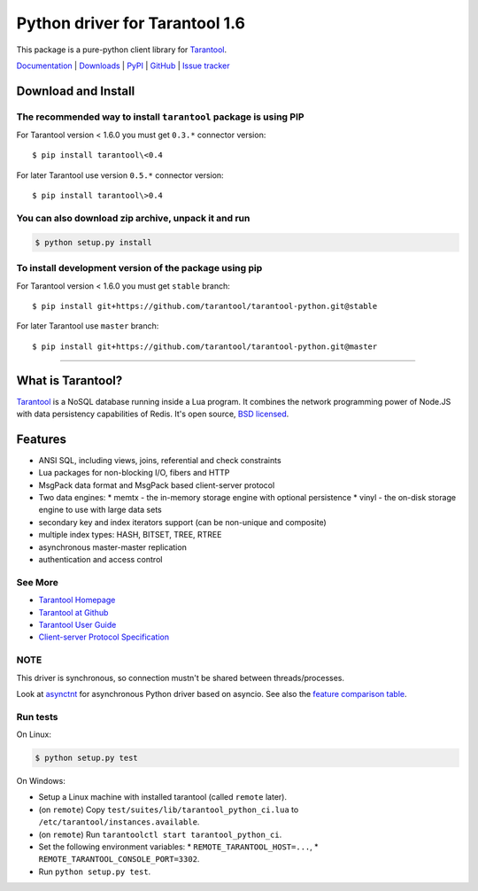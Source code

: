 Python driver for Tarantool 1.6
===============================

This package is a pure-python client library for `Tarantool`_.

`Documentation`_  |  `Downloads`_  |  `PyPI`_  |  `GitHub`_  | `Issue tracker`_

.. _`Documentation`: http://tarantool-python.readthedocs.org/en/latest/
.. _`Downloads`: http://pypi.python.org/pypi/tarantool#downloads
.. _`PyPI`: http://pypi.python.org/pypi/tarantool
.. _`GitHub`: https://github.com/tarantool/tarantool-python
.. _`Issue tracker`: https://github.com/tarantool/tarantool-python/issues

.. image:: https://travis-ci.org/tarantool/tarantool-python.svg?branch=master
    :target: https://travis-ci.org/tarantool/tarantool-python

.. image:: https://ci.appveyor.com/api/projects/status/github/tarantool/tarantool-python?branch=master
    :target: https://ci.appveyor.com/project/tarantool/tarantool-python

Download and Install
--------------------

The recommended way to install ``tarantool`` package is using PIP
^^^^^^^^^^^^^^^^^^^^^^^^^^^^^^^^^^^^^^^^^^^^^^^^^^^^^^^^^^^^^^^^^

For Tarantool version < 1.6.0 you must get ``0.3.*`` connector version::

    $ pip install tarantool\<0.4

For later Tarantool use version ``0.5.*`` connector version::

    $ pip install tarantool\>0.4

You can also download zip archive, unpack it and run
^^^^^^^^^^^^^^^^^^^^^^^^^^^^^^^^^^^^^^^^^^^^^^^^^^^^

.. code-block:: console

    $ python setup.py install

To install development version of the package using pip
^^^^^^^^^^^^^^^^^^^^^^^^^^^^^^^^^^^^^^^^^^^^^^^^^^^^^^^

For Tarantool version < 1.6.0 you must get ``stable`` branch::

    $ pip install git+https://github.com/tarantool/tarantool-python.git@stable

For later Tarantool use ``master`` branch::

    $ pip install git+https://github.com/tarantool/tarantool-python.git@master

--------------------------------------------------------------------------------

What is Tarantool?
------------------

`Tarantool`_ is a NoSQL database running inside a Lua program. It combines the
network programming power of Node.JS with data persistency capabilities of
Redis. It's open source, `BSD licensed`_.

Features
--------

* ANSI SQL, including views, joins, referential and check constraints
* Lua packages for non-blocking I/O, fibers and HTTP
* MsgPack data format and MsgPack based client-server protocol
* Two data engines:
  * memtx - the in-memory storage engine with optional persistence
  * vinyl - the on-disk storage engine to use with large data sets
* secondary key and index iterators support (can be non-unique and composite)
* multiple index types: HASH, BITSET, TREE, RTREE
* asynchronous master-master replication
* authentication and access control

See More
^^^^^^^^

* `Tarantool Homepage`_
* `Tarantool at Github`_
* `Tarantool User Guide`_
* `Client-server Protocol Specification`_

NOTE
^^^^

This driver is synchronous, so connection mustn't be shared between threads/processes.

Look at `asynctnt`_ for asynchronous Python driver based on asyncio. See
also the `feature comparison table`_.

Run tests
^^^^^^^^^

On Linux:

.. code-block:: console

   $ python setup.py test

On Windows:

* Setup a Linux machine with installed tarantool (called ``remote`` later).
* (on ``remote``) Copy ``test/suites/lib/tarantool_python_ci.lua`` to
  ``/etc/tarantool/instances.available``.
* (on ``remote``) Run ``tarantoolctl start tarantool_python_ci``.
* Set the following environment variables:
  * ``REMOTE_TARANTOOL_HOST=...``,
  * ``REMOTE_TARANTOOL_CONSOLE_PORT=3302``.
* Run ``python setup.py test``.

.. _`Tarantool`:
.. _`Tarantool Database`:
.. _`Tarantool Homepage`: https://tarantool.io
.. _`Tarantool at Github`: https://github.com/tarantool/tarantool
.. _`Tarantool User Guide`: https://www.tarantool.io/en/doc/latest/
.. _`Client-server protocol specification`: https://www.tarantool.io/en/doc/latest/dev_guide/internals/box_protocol/
.. _`BSD licensed`: http://www.gnu.org/licenses/license-list.html#ModifiedBSD
.. _`asynctnt`: https://github.com/igorcoding/asynctnt
.. _`feature comparison table`: https://www.tarantool.io/en/doc/latest/book/connectors/#python-feature-comparison
